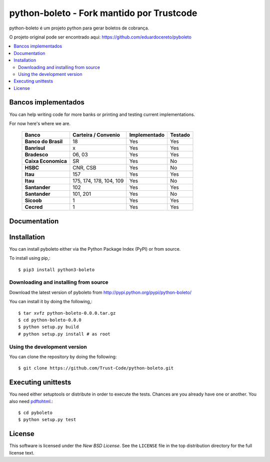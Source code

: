 ========
python-boleto - Fork mantido por Trustcode
========

.. image:: https://travis-ci.org/Trust-Code/python-boleto.svg?branch=master3
    :target: https://travis-ci.org/Trust-Code/python-boleto

.. image:: https://coveralls.io/repos/github/Trust-Code/python-boleto/badge.svg?branch=master3
    :target: https://coveralls.io/github/Trust-Code/python-boleto?branch=master3

.. image:: https://landscape.io/github/Trust-Code/python-boleto/master3/landscape.svg?style=flat
   :target: https://landscape.io/github/Trust-Code/python-boleto/master3
   :alt: Code Health

.. image:: https://badge.fury.io/py/python3-boleto.svg
  :target: https://badge.fury.io/py/python3-boleto


.. _pyboleto-synopsis:

python-boleto é um projeto python para gerar boletos de cobrança.

O projeto original pode ser encontrado aqui:
https://github.com/eduardocereto/pyboleto


.. contents::
    :local:

.. _pyboleto-implemented-bank:

Bancos implementados
=================

You can help writing code for more banks or printing and testing current
implementations.

For now here's where we are.

 +----------------------+----------------+-----------------+------------+
 | **Banco**            | **Carteira /** | **Implementado**| **Testado**|
 |                      | **Convenio**   |                 |            |
 +======================+================+=================+============+
 | **Banco do Brasil**  | 18             | Yes             | Yes        |
 +----------------------+----------------+-----------------+------------+
 | **Banrisul**         | x              | Yes             | Yes        |
 +----------------------+----------------+-----------------+------------+
 | **Bradesco**         | 06, 03         | Yes             | Yes        |
 +----------------------+----------------+-----------------+------------+
 | **Caixa Economica**  | SR             | Yes             | No         |
 +----------------------+----------------+-----------------+------------+
 | **HSBC**             | CNR, CSB       | Yes             | No         |
 +----------------------+----------------+-----------------+------------+
 | **Itau**             | 157            | Yes             | Yes        |
 +----------------------+----------------+-----------------+------------+
 | **Itau**             | 175, 174, 178, | Yes             | No         |
 |                      | 104, 109       |                 |            |
 +----------------------+----------------+-----------------+------------+
 | **Santander**        | 102            | Yes             | Yes        |
 +----------------------+----------------+-----------------+------------+
 | **Santander**        | 101, 201       | Yes             | No         |
 +----------------------+----------------+-----------------+------------+
 | **Sicoob**           | 1              | Yes             | Yes        |
 +----------------------+----------------+-----------------+------------+
 | **Cecred**           | 1              | Yes             | Yes        |
 +----------------------+----------------+-----------------+------------+

.. _pyboleto-docs:

Documentation
=============


.. _pyboleto-installation:

Installation
============

You can install pyboleto either via the Python Package Index (PyPI)
or from source.

To install using pip,::

    $ pip3 install python3-boleto


.. _pyboleto-installing-from-source:

Downloading and installing from source
--------------------------------------

Download the latest version of pyboleto from
http://pypi.python.org/pypi/python-boleto/

You can install it by doing the following,::

    $ tar xvfz python-boleto-0.0.0.tar.gz
    $ cd python-boleto-0.0.0
    $ python setup.py build
    # python setup.py install # as root

.. _pyboleto-installing-from-hg:

Using the development version
-----------------------------

You can clone the repository by doing the following::

    $ git clone https://github.com/Trust-Code/python-boleto.git

.. _pyboleto-unittests:

Executing unittests
===================

You need either setuptools or distribute in order to execute the tests. Chances are you already have one or another. You also need `pdftohtml`_.::

    $ cd pyboleto
    $ python setup.py test


.. _pdftohtml: http://poppler.freedesktop.org/

.. _pyboleto-license:

License
=======

This software is licensed under the `New BSD License`. See the ``LICENSE``
file in the top distribution directory for the full license text.

.. vim:tw=0:sw=4:et


